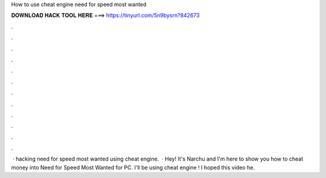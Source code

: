 How to use cheat engine need for speed most wanted

𝐃𝐎𝐖𝐍𝐋𝐎𝐀𝐃 𝐇𝐀𝐂𝐊 𝐓𝐎𝐎𝐋 𝐇𝐄𝐑𝐄 ===> https://tinyurl.com/5n9bysrn?842673

.

.

.

.

.

.

.

.

.

.

.

.

 · hacking need for speed most wanted using cheat engine.  · Hey! It's Narchu and I'm here to show you how to cheat money into Need for Speed Most Wanted for PC. I'll be using cheat engine ! I hoped this video he.